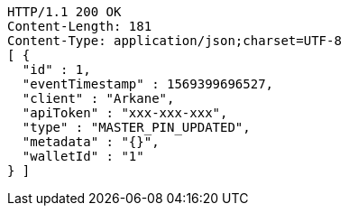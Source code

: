 [source,http,options="nowrap"]
----
HTTP/1.1 200 OK
Content-Length: 181
Content-Type: application/json;charset=UTF-8
[ {
  "id" : 1,
  "eventTimestamp" : 1569399696527,
  "client" : "Arkane",
  "apiToken" : "xxx-xxx-xxx",
  "type" : "MASTER_PIN_UPDATED",
  "metadata" : "{}",
  "walletId" : "1"
} ]
----
